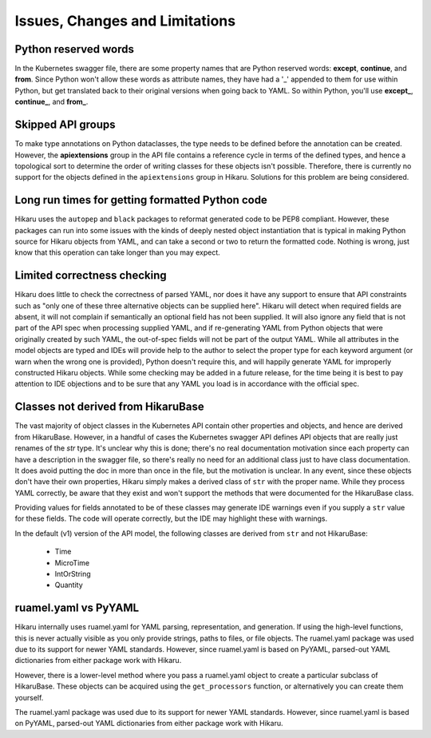*******************************
Issues, Changes and Limitations
*******************************

Python reserved words
---------------------

In the Kubernetes swagger file, there are some property names that are Python reserved words:
**except**, **continue**, and **from**. Since Python won't allow these words as attribute names,
they have had a '_' appended to them for use within Python, but get translated back to their
original versions when going back to YAML. So within Python, you'll use **except_**,
**continue_**, and **from_**.

Skipped API groups
------------------

To make type annotations on Python dataclasses, the type needs to be defined before the annotation
can be created. However, the **apiextensions** group in the API file contains a reference cycle
in terms of the defined types, and hence a topological sort to determine the order of writing
classes for these objects isn't possible. Therefore, there is currently no support for the 
objects defined in the ``apiextensions`` group in Hikaru. Solutions for this problem are being
considered.

Long run times for getting formatted Python code
------------------------------------------------

Hikaru uses the ``autopep`` and ``black`` packages to reformat generated code to be PEP8 compliant. However,
these packages can run into some issues with the kinds of deeply nested object instantiation
that is typical in making Python source for Hikaru objects from YAML, and can take a second
or two to return the formatted code. Nothing is wrong, just know that this operation can
take longer than you may expect.

Limited correctness checking
---------------------------------------------

Hikaru does little to check the correctness of parsed YAML, nor does it have any support to ensure
that API constraints such as "only one of these three alternative objects can be supplied here".
Hikaru will detect when required fields are absent, it will not complain if semantically an optional
field has not been supplied. It will also ignore any field that is not part of the API spec when
processing supplied YAML, and if re-generating YAML from Python objects that were originally created
by such YAML, the out-of-spec fields will not be part of the output YAML. While all attributes in
the model objects are typed and IDEs will provide help to the author to select the proper type for
each keyword argument (or warn when the wrong one is provided), Python doesn't require this, and
will happily generate YAML for improperly constructed Hikaru objects. While some checking may be
added in a future release, for the time being it is best to pay attention to IDE objections and
to be sure that any YAML you load is in accordance with the official spec.

Classes not derived from HikaruBase
------------------------------------------

The vast majority of object classes in the Kubernetes API contain other properties and objects, and
hence are derived from HikaruBase. However, in a handful of cases the Kubernetes swagger API defines
API objects that are really just renames of the `str` type. It's unclear why this is done; there's no
real documentation motivation since each property can have a description in the swagger file, so there's
really no need for an additional class just to have class documentation. It does avoid putting the
doc in more than once in the file, but the motivation is unclear. In any event, since these objects
don't have their own properties, Hikaru simply makes a derived class of ``str`` with the proper name.
While they process YAML correctly, be aware that they exist and won't support the methods that were
documented for the HikaruBase class.

Providing values for fields annotated to be of these classes may generate IDE warnings even if you
supply a ``str`` value for these fields. The code will operate correctly, but the IDE may highlight
these with warnings.

In the default (v1) version of the API model, the following classes are derived from ``str`` and
not HikaruBase:

  - Time
  - MicroTime
  - IntOrString
  - Quantity

ruamel.yaml vs PyYAML
---------------------

Hikaru internally uses ruamel.yaml for YAML parsing, representation, and generation.
If using the high-level functions, this is never actually visible as you only
provide strings, paths to files, or file objects. The ruamel.yaml package was
used due to its support for newer YAML standards. However, since ruamel.yaml is
based on PyYAML, parsed-out YAML dictionaries from either package work with
Hikaru.

However, there is a lower-level method where you pass a ruamel.yaml object
to create a particular subclass of HikaruBase. These objects can be acquired using
the ``get_processors`` function, or alternatively you can create them yourself.

The ruamel.yaml package was used due to its support for newer YAML standards.
However, since ruamel.yaml is based on PyYAML, parsed-out YAML dictionaries from either
package work with Hikaru.